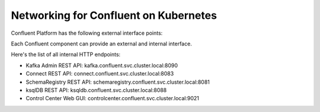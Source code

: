 Networking for Confluent on Kubernetes
======================================

Confluent Platform has the following external interface points:

.. image:: ../images/external.interfaces.png
   :width: 300px


Each Confluent component can provide an external and internal interface.

Here's the list of all internal HTTP endpoints:

- Kafka Admin REST API: kafka.confluent.svc.cluster.local:8090
- Connect REST API: connect.confluent.svc.cluster.local:8083
- SchemaRegistry REST API: schemaregistry.confluent.svc.cluster.local:8081
- ksqlDB REST API: ksqldb.confluent.svc.cluster.local:8088
- Control Center Web GUI: controlcenter.confluent.svc.cluster.local:9021

.. image:: ../images/connect-interfaces.png
   :width: 600px

.. image:: ../images/sr-interfaces.png
   :width: 600px

.. image:: ../images/ksqldb-interfaces.png
   :width: 600px

.. image:: ../images/controlCenter-interfaces.png
   :width: 600px